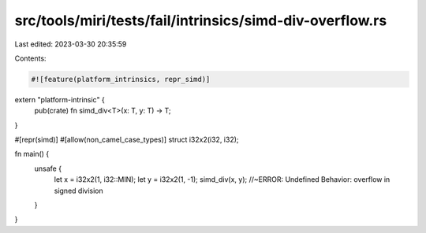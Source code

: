 src/tools/miri/tests/fail/intrinsics/simd-div-overflow.rs
=========================================================

Last edited: 2023-03-30 20:35:59

Contents:

.. code-block:: rs

    #![feature(platform_intrinsics, repr_simd)]

extern "platform-intrinsic" {
    pub(crate) fn simd_div<T>(x: T, y: T) -> T;
}

#[repr(simd)]
#[allow(non_camel_case_types)]
struct i32x2(i32, i32);

fn main() {
    unsafe {
        let x = i32x2(1, i32::MIN);
        let y = i32x2(1, -1);
        simd_div(x, y); //~ERROR: Undefined Behavior: overflow in signed division
    }
}


